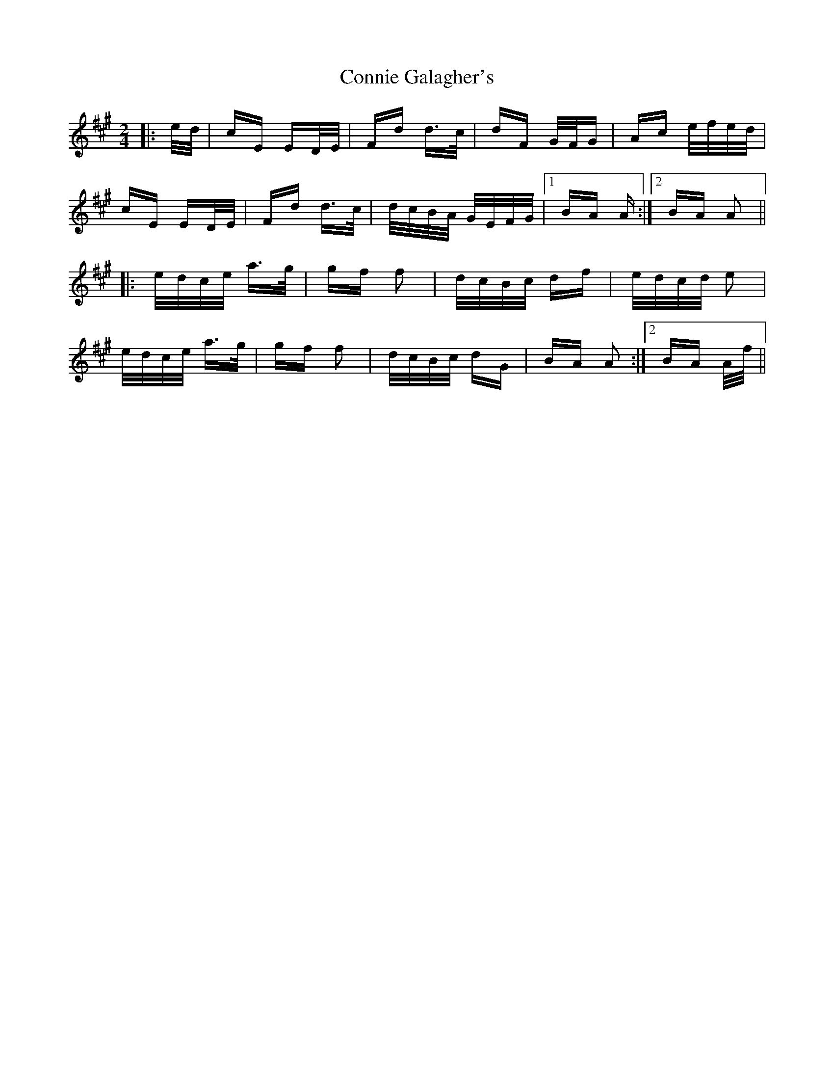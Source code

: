 X: 8037
T: Connie Galagher's
R: polka
M: 2/4
K: Amajor
|:e/d/|cE ED/E/|Fd d>c|dF G/F/G|Ac e/f/e/d/|
cE ED/E/|Fd d>c|d/c/B/A/ G/E/F/G/|1 BA A:|2 BA A2||
|:e/d/c/e/ a>g|gf f2|d/c/B/c/ df|e/d/c/d/ e2|
e/d/c/e/ a>g|gf f2|d/c/B/c/ dG|BA A2:|2 BA A/f/||

